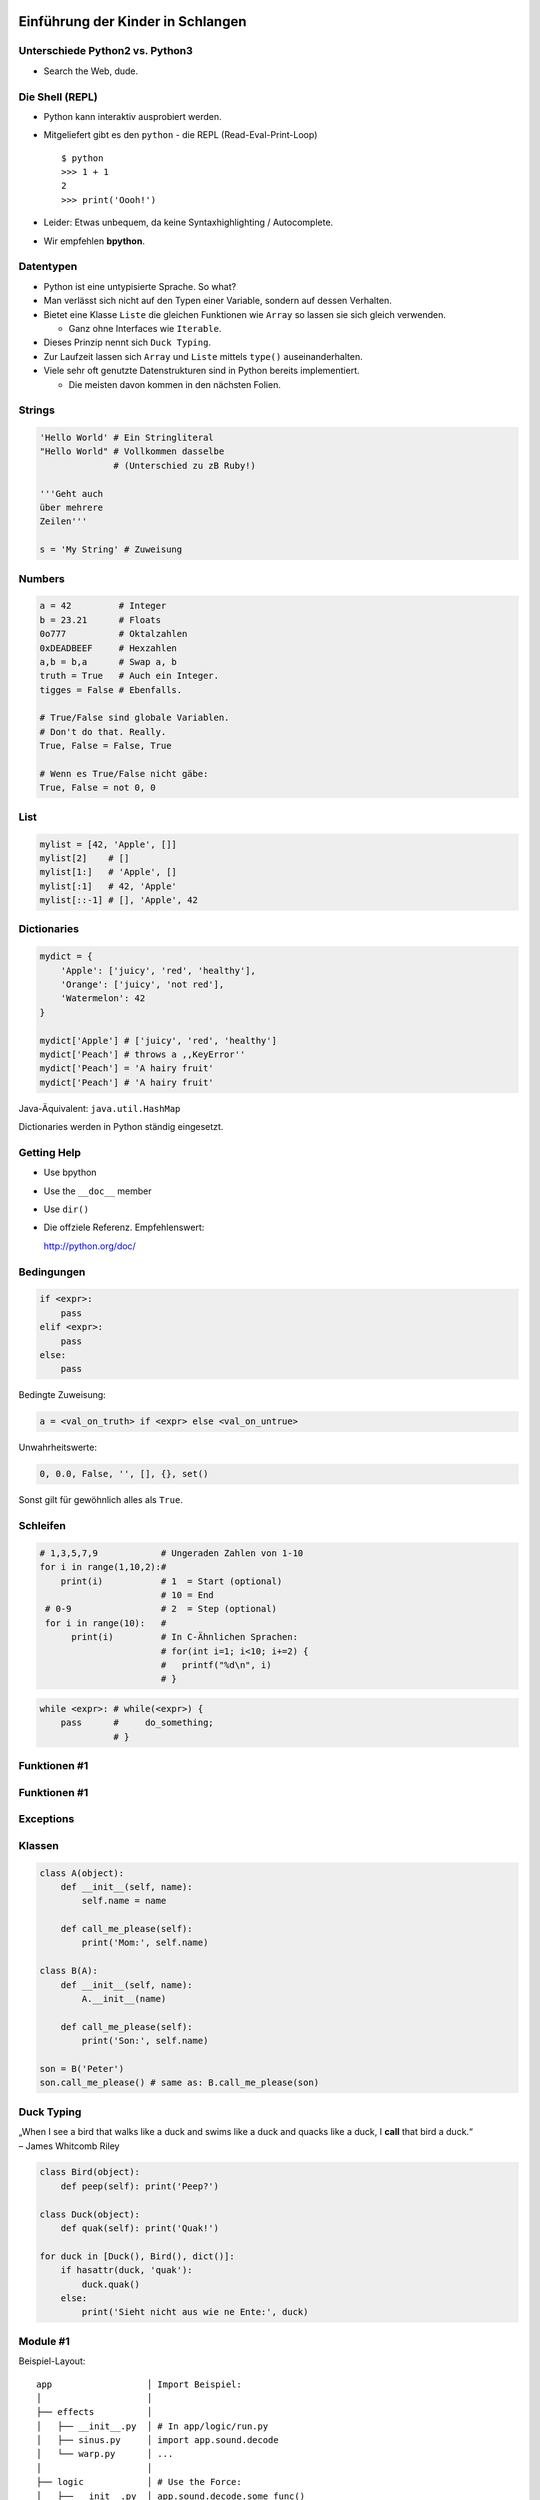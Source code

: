Einführung der Kinder in Schlangen
==================================

Unterschiede Python2 vs. Python3
--------------------------------

* Search the Web, dude.

Die Shell (REPL)
----------------

* Python kann interaktiv ausprobiert werden.
* Mitgeliefert gibt es den ``python`` - die REPL (Read-Eval-Print-Loop) ::

    $ python 
    >>> 1 + 1
    2
    >>> print('Oooh!')

* Leider: Etwas unbequem, da keine Syntaxhighlighting / Autocomplete.
* Wir empfehlen **bpython**.


Datentypen
----------

* Python ist eine untypisierte Sprache. So what?
* Man verlässt sich nicht auf den Typen einer Variable, sondern auf dessen Verhalten.
* Bietet eine Klasse ``Liste`` die gleichen Funktionen wie ``Array`` so lassen sie sich gleich verwenden.

  * Ganz ohne Interfaces wie ``Iterable``.
* Dieses Prinzip nennt sich ``Duck Typing``.
* Zur Laufzeit lassen sich ``Array`` und ``Liste`` mittels ``type()`` auseinanderhalten.
* Viele sehr oft genutzte Datenstrukturen sind in Python bereits implementiert.

  * Die meisten davon kommen in den nächsten Folien.

Strings
-------

.. code-block:: python

    'Hello World' # Ein Stringliteral
    "Hello World" # Vollkommen dasselbe
                  # (Unterschied zu zB Ruby!)

    '''Geht auch
    über mehrere
    Zeilen'''

    s = 'My String' # Zuweisung  

Numbers
-------

.. code-block:: python

    a = 42         # Integer
    b = 23.21      # Floats
    0o777          # Oktalzahlen
    0xDEADBEEF     # Hexzahlen
    a,b = b,a      # Swap a, b
    truth = True   # Auch ein Integer.
    tigges = False # Ebenfalls. 

    # True/False sind globale Variablen.
    # Don't do that. Really.
    True, False = False, True 

    # Wenn es True/False nicht gäbe:
    True, False = not 0, 0

List
----

.. code-block:: python

    mylist = [42, 'Apple', []]
    mylist[2]    # [] 
    mylist[1:]   # 'Apple', [] 
    mylist[:1]   # 42, 'Apple' 
    mylist[::-1] # [], 'Apple', 42

Dictionaries
------------

.. code-block:: python

    mydict = {
        'Apple': ['juicy', 'red', 'healthy'],
        'Orange': ['juicy', 'not red'],
        'Watermelon': 42
    }

    mydict['Apple'] # ['juicy', 'red', 'healthy']
    mydict['Peach'] # throws a ,,KeyError''
    mydict['Peach'] = 'A hairy fruit'
    mydict['Peach'] # 'A hairy fruit'

Java-Äquivalent: ``java.util.HashMap``


Dictionaries werden in Python ständig eingesetzt.


Getting Help
------------

* Use bpython
* Use the ``__doc__`` member
* Use ``dir()``
* Die offziele Referenz. Empfehlenswert:

  http://python.org/doc/

Bedingungen
-----------

.. code-block:: python
    
    if <expr>:
        pass
    elif <expr>:
        pass
    else:
        pass

Bedingte Zuweisung:

.. code-block:: python

    a = <val_on_truth> if <expr> else <val_on_untrue>

Unwahrheitswerte:

.. code-block:: python

    0, 0.0, False, '', [], {}, set()

Sonst gilt für gewöhnlich alles als ``True``.

Schleifen 
---------

.. code-block:: python
   
   # 1,3,5,7,9            # Ungeraden Zahlen von 1-10
   for i in range(1,10,2):#
       print(i)           # 1  = Start (optional) 
                          # 10 = End 
    # 0-9                 # 2  = Step (optional)
    for i in range(10):   # 
         print(i)         # In C-Ähnlichen Sprachen:
                          # for(int i=1; i<10; i+=2) {
                          #   printf("%d\n", i)
                          # }
.. code-block:: python
    
    while <expr>: # while(<expr>) {
        pass      #     do_something;
                  # }

Funktionen #1
-------------

Funktionen #1
-------------

Exceptions
----------

Klassen
-------

.. code-block:: python

    class A(object):
        def __init__(self, name):
            self.name = name
       
        def call_me_please(self):
            print('Mom:', self.name)

    class B(A):
        def __init__(self, name):
            A.__init__(name)    

        def call_me_please(self):
            print('Son:', self.name)

    son = B('Peter')
    son.call_me_please() # same as: B.call_me_please(son)

Duck Typing
-----------

| „When I see a bird that walks like a duck and swims like a duck and quacks like a duck, I **call** that bird a duck.“
| – James Whitcomb Riley

.. code-block:: python
    
    class Bird(object):
        def peep(self): print('Peep?')

    class Duck(object):
        def quak(self): print('Quak!')

    for duck in [Duck(), Bird(), dict()]:
        if hasattr(duck, 'quak'):
            duck.quak()
        else:
            print('Sieht nicht aus wie ne Ente:', duck)

Module #1
---------

Beispiel-Layout:

::

    app                  │ Import Beispiel:
    │                    │
    ├── effects          │ 
    │   ├── __init__.py  │ # In app/logic/run.py
    │   ├── sinus.py     │ import app.sound.decode
    │   └── warp.py      │ ...
    │                    │
    ├── logic            │ # Use the Force:
    │   ├── __init__.py  │ app.sound.decode.some_func()
    │   └── run.py       │ 
    │                    │
    ├── __main__.py      │ # Alternativ:
    ├── __init__.py      │ import app.sound.decode as dc
    │                    │
    └── sound            │ ... 
        ├── decode.py    │ dc.some_func()
        └── __init__.py  │
                         │


Module #2
---------

Andere Formen von ``import``:

.. code-block:: python
    
    from app.sound.decode import some_func, some_var

.. code-block:: python

    # Not recommmended:
    from app.sound.decode import * 


Übungen
--------

**1x1**:
    Schreibe ein Programm dass das 1x1 zeilenweise ausgibt: ::

      1x1 = 1, 1x2 = 2, ...
      2x1 = 2, 2x2 = 4, ...

**ZooP**:
    Schreibe eine Klasse Tier die eine Methode ``make_loud`` 
    bereitstellt. Leite von dieser eine Klasse ``Katze`` ab,
    und überschreibe die ``make_loud`` Methode. 

    Stecke Instanzen der Objekte in eine Liste ``Zoo``.
    Durchlaufe diese Liste und stelle fest ob es sich beim Objekt 
    um eine Katze handelt.

----

Siehe auch: http://codingbat.com/python

Lösungen
--------

**1x1**:
    ...

**ZooP**:
    ...


λ!
--

Lambdas sind auch nur Funktionen:

.. code-block:: python

    fac = lambda x: 1 if x == 0 else x * fac(x-1)
    fac(23) # 25852016738884976640000

Vergleiche:

.. code-block:: java

    public long fac(long n) {
        if (n == 0)
            return 1;
        else
            return fac(n - 1) * n;
    }

    fac(23); // 8128291617894825984 huh?

 
Python switcht bei Integer Overflows intern auf eine BigInteger Repräsentation.
Das ist zwar weniger performant als good ol' Java, aber einfach bequemer.


Spezielle Features
==================

Python hat einige Features die es von vielen kompilierten und
interpretierten Sprachen abheben.

Higher Order Functions
----------------------

.. code-block:: python

     def greeting_generator(name):
         def greeter():
             print('Hello', name + '!')
         return greeter

     f = greeting_generator('Python')
     f() # Hello Python!


Dekoratoren
-----------
    
.. code-block:: python

     def bold(fn):
        def wrapped():
            return '<b>' + fn() + '</b>'
        return wrapped

     def italic(fn):
         def wrapped():
            return '<i>' + fn() + '</i>'
         return wrapped

     @bold
     @italic
     def hello():
         return 'Hello World'

     print(hello()) # <b><i>Hello World</i></b>
     # Entspricht: bold(italic(hello()))

List Comprehensions
-------------------

Alle 2er Potenzen von 0 - 10:

.. code-block:: python

    mylist = [2**x for x in range(10)]
    # [1, 2, 4, 8, 16, 32, 64, 128, 256, 512]

Dasselbe, aber nur mit allen ungeraden Exponenten,
und als ``hex`` String repräsentiert:

.. code-block:: python

    mylist = [hex(2**x) for x in range(10) if x % 2]
    # ['0x2', '0x8', '0x20', '0x80', '0x200']

Generatoren
-----------

.. code-block:: python

     def random_generator(max_num):
         for i in range(max_num):
             yield random()
                               
     for i in random_generator(10):
         print(i)
 
Überfordert? Dann jetzt was einfaches:

.. code-block:: python

    # Zeige alle Quadratzahlen,
    # deren Wurzel ungerade ist:
    odd_quads = (x**2 for x in range(10) if x % 2)
    for i in odd_quads:
        print(i)

``with`` 
--------

Usual way:

.. code-block:: python
    
    try:
        f = open('file.txt','w')
        f.write('hello world')
    finally:
        f.close()

Python way:

.. code-block:: python

    with open('file.txt', 'w') as f:
        f.write('hello world')


Die Philosophie
---------------

* Zen of Python: ``import this``
* Explizit ist besser als Implizit.
* **Batteries included**: Viele Funktionen bereits integriert
* Man liest Code öfters als man ihn schreibt.
* Programming should be fun.


Python ist kurz
---------------

.. code-block:: python

    #!/usr/bin/env python
    # Finde alle Duplikate in einem übergebenen Pfad

    import sys, pprint, os, hashlib

    hashes, dups = {}, {}

    for path, dirs, files in os.walk(sys.argv[1]):
        for filename in files:
            fullname = os.path.join(path, filename)
            with open(fullname, 'r') as f:
                md5 = hashlib.md5(f.read()).hexdigest()
            if hashes.get(md5):
                if not dups.get(md5):
                    dups[md5] = [hashes[md5]]
                dups[md5].append(fullname)
            else:
                hashes[md5] = fullname
    pprint.pprint(dups)
